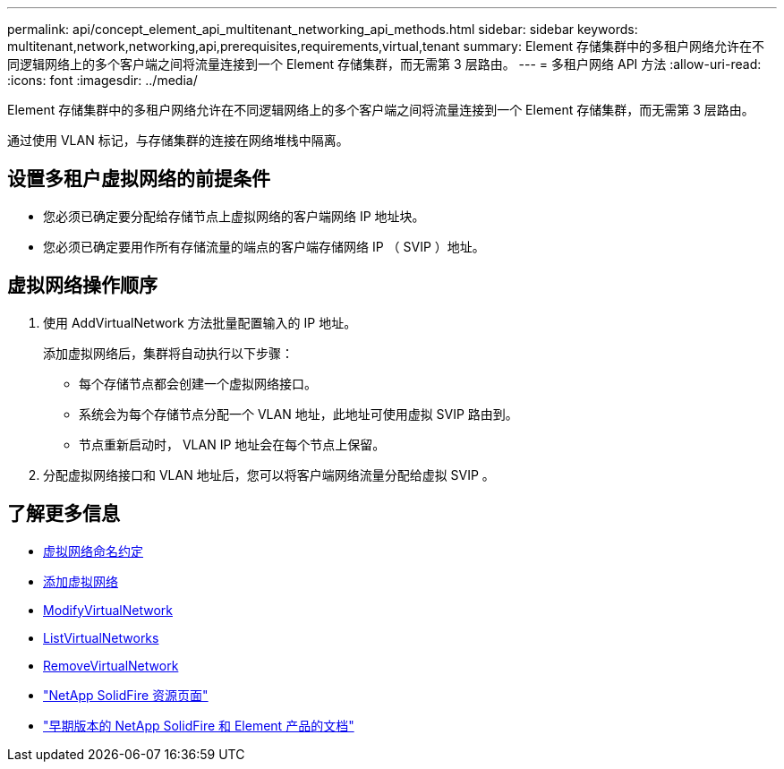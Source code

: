 ---
permalink: api/concept_element_api_multitenant_networking_api_methods.html 
sidebar: sidebar 
keywords: multitenant,network,networking,api,prerequisites,requirements,virtual,tenant 
summary: Element 存储集群中的多租户网络允许在不同逻辑网络上的多个客户端之间将流量连接到一个 Element 存储集群，而无需第 3 层路由。 
---
= 多租户网络 API 方法
:allow-uri-read: 
:icons: font
:imagesdir: ../media/


[role="lead"]
Element 存储集群中的多租户网络允许在不同逻辑网络上的多个客户端之间将流量连接到一个 Element 存储集群，而无需第 3 层路由。

通过使用 VLAN 标记，与存储集群的连接在网络堆栈中隔离。



== 设置多租户虚拟网络的前提条件

* 您必须已确定要分配给存储节点上虚拟网络的客户端网络 IP 地址块。
* 您必须已确定要用作所有存储流量的端点的客户端存储网络 IP （ SVIP ）地址。




== 虚拟网络操作顺序

. 使用 AddVirtualNetwork 方法批量配置输入的 IP 地址。
+
添加虚拟网络后，集群将自动执行以下步骤：

+
** 每个存储节点都会创建一个虚拟网络接口。
** 系统会为每个存储节点分配一个 VLAN 地址，此地址可使用虚拟 SVIP 路由到。
** 节点重新启动时， VLAN IP 地址会在每个节点上保留。


. 分配虚拟网络接口和 VLAN 地址后，您可以将客户端网络流量分配给虚拟 SVIP 。




== 了解更多信息

* xref:concept_element_api_virtual_network_naming_conventions.adoc[虚拟网络命名约定]
* xref:reference_element_api_addvirtualnetwork.adoc[添加虚拟网络]
* xref:reference_element_api_modifyvirtualnetwork.adoc[ModifyVirtualNetwork]
* xref:reference_element_api_listvirtualnetworks.adoc[ListVirtualNetworks]
* xref:reference_element_api_removevirtualnetwork.adoc[RemoveVirtualNetwork]
* https://www.netapp.com/data-storage/solidfire/documentation/["NetApp SolidFire 资源页面"^]
* https://docs.netapp.com/sfe-122/topic/com.netapp.ndc.sfe-vers/GUID-B1944B0E-B335-4E0B-B9F1-E960BF32AE56.html["早期版本的 NetApp SolidFire 和 Element 产品的文档"^]

